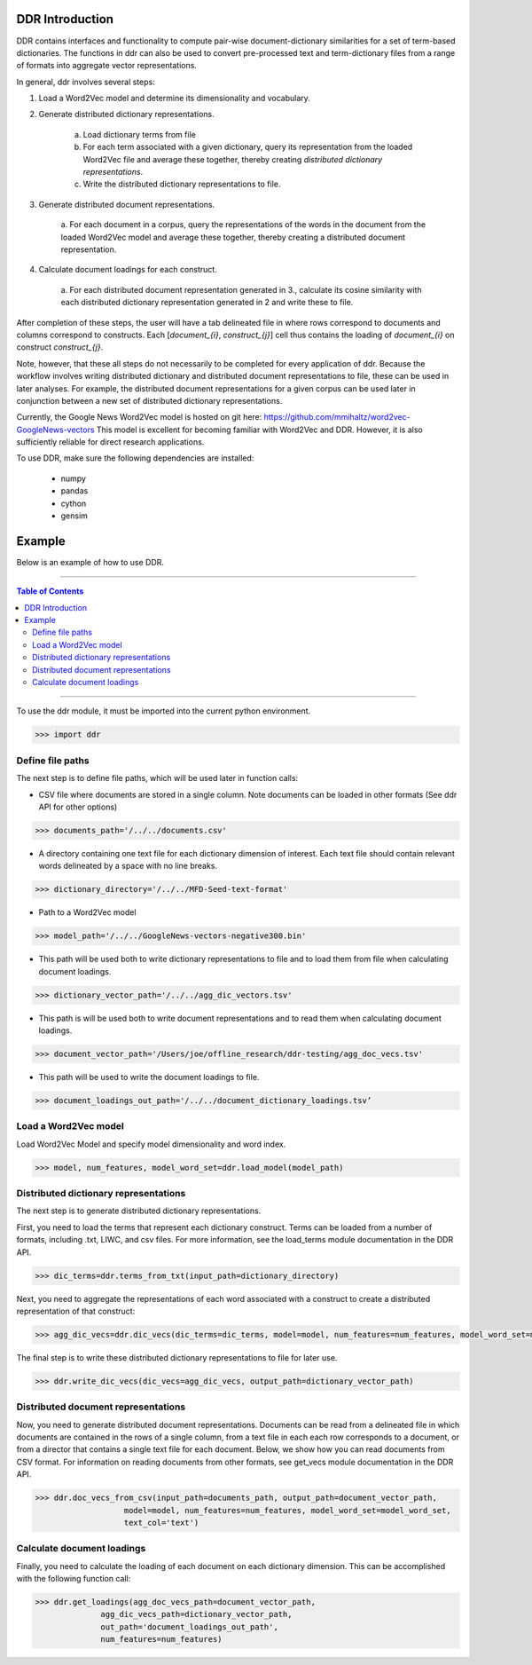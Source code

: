 DDR Introduction
===================

DDR contains interfaces and functionality to compute pair-wise document-dictionary similarities for a set of term-based dictionaries. The functions in ddr can also be used to convert pre-processed text and term-dictionary files from a range of formats into aggregate vector representations.

In general, ddr involves several steps:

1. Load a Word2Vec model and determine its dimensionality and vocabulary.

2. Generate distributed dictionary representations.

    a. Load dictionary terms from file
    b. For each term associated with a given dictionary, query its representation from the loaded Word2Vec file and average these together, thereby creating *distributed dictionary representations*.
    c. Write the distributed dictionary representations to file.

3. Generate distributed document representations.

    a. For each document in a corpus, query the representations of the words in the document
    from the loaded Word2Vec model and average these together, thereby creating a distributed document representation.

4. Calculate document loadings for each construct.

    a. For each distributed document representation generated in 3., calculate its cosine similarity
    with each distributed dictionary representation generated in 2 and write these to file.


After completion of these steps, the user will have a tab delineated file in
where rows correspond to documents and columns correspond to constructs.
Each [`document_{i}`, `construct_{j}`] cell thus contains the loading of
`document_{i}` on construct `construct_{j}`.

Note, however, that these all steps do not necessarily to be completed for every application of ddr.
Because the workflow involves writing distributed dictionary and distributed document representations to file,
these can be used in later analyses. For example, the distributed document representations for a given corpus can be used later
in conjunction between a new set of distributed dictionary representations.

Currently, the Google News Word2Vec model is hosted on git here: https://github.com/mmihaltz/word2vec-GoogleNews-vectors
This model is excellent for becoming familiar with Word2Vec and DDR. However, it is also sufficiently reliable for
direct research applications.

To use DDR, make sure the following dependencies are installed:

    * numpy
    * pandas
    * cython
    * gensim



Example
=============

Below is an example of how to use DDR.

---------------------------

.. contents:: Table of Contents

---------------------------



To use the ddr module, it must be imported into the current python environment.

.. code-block::

    >>> import ddr


Define file paths
---------------------------


The next step is to define file paths, which will be used later in function calls:

* CSV file where documents are stored in a single column. Note documents can be loaded in other formats (See ddr API for other options)

.. code-block::

    >>> documents_path='/../../documents.csv'


* A directory containing one text file for each dictionary dimension of interest. Each text file should contain relevant words delineated by a space with no line breaks.

.. code-block::

    >>> dictionary_directory='/../../MFD-Seed-text-format'

* Path to a Word2Vec model

.. code-block::

    >>> model_path='/../../GoogleNews-vectors-negative300.bin'

* This path will be used both to write dictionary representations to file and to load them from file when calculating document loadings.

.. code-block::

    >>> dictionary_vector_path='/../../agg_dic_vectors.tsv'

* This path is will be used both to write document representations and to read them when calculating document loadings.

.. code-block::

    >>> document_vector_path='/Users/joe/offline_research/ddr-testing/agg_doc_vecs.tsv'

* This path will be used to write the document loadings to file.

.. code-block::

    >>> document_loadings_out_path='/../../document_dictionary_loadings.tsv’


Load a Word2Vec model
---------------------------


Load Word2Vec Model and specify model dimensionality and word index.

.. code-block::

    >>> model, num_features, model_word_set=ddr.load_model(model_path)


Distributed dictionary representations
--------------------------------------------------


The next step is to generate distributed dictionary representations.


First, you need to load the terms that represent each dictionary construct.
Terms can be loaded from a number of formats, including .txt, LIWC, and csv files.
For more information, see the load_terms module documentation in the DDR API.

.. code-block::

    >>> dic_terms=ddr.terms_from_txt(input_path=dictionary_directory)


Next, you need to aggregate the representations of each word associated with a construct
to create a distributed representation of that construct:


.. code-block::

    >>> agg_dic_vecs=ddr.dic_vecs(dic_terms=dic_terms, model=model, num_features=num_features, model_word_set=model_word_set)


The final step is to write these distributed dictionary representations to file for later use.

.. code-block::

    >>> ddr.write_dic_vecs(dic_vecs=agg_dic_vecs, output_path=dictionary_vector_path)



Distributed document representations
------------------------------------------------------


Now, you need to generate distributed document representations. Documents can be read from
a delineated file in which documents are contained in the rows of a single column, from a text file
in each each row corresponds to a document, or from a director that contains a single text file for each document.
Below, we show how you can read documents from CSV format. For information on reading documents from
other formats, see get_vecs module documentation in the DDR API.

.. code-block::

    >>> ddr.doc_vecs_from_csv(input_path=documents_path, output_path=document_vector_path,
                       model=model, num_features=num_features, model_word_set=model_word_set,
                       text_col='text')


Calculate document loadings
------------------------------------------------------

Finally, you need to calculate the loading of each document on each dictionary dimension.
This can be accomplished with the following function call:

.. code-block::

    >>> ddr.get_loadings(agg_doc_vecs_path=document_vector_path,
                  agg_dic_vecs_path=dictionary_vector_path,
                  out_path='document_loadings_out_path',
                  num_features=num_features)


